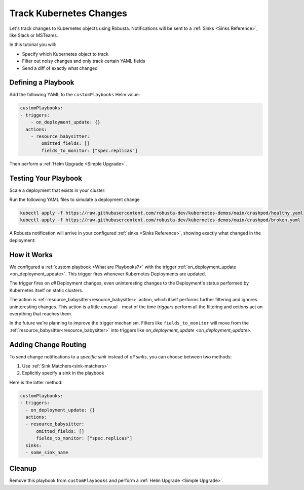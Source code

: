 .. TODO: add a tutorial for tracking ingresses

Track Kubernetes Changes
############################################

Let's track changes to Kubernetes objects using Robusta. Notifications will be sent to a :ref:`Sinks <Sinks Reference>`, like Slack or MSTeams.

In this tutorial you will:

* Specify which Kubernetes object to track
* Filter out noisy changes and only track certain YAML fields
* Send a diff of exactly what changed

.. details:: Why Track Kubernetes Changes?

    Change tracking is useful in organizations where multiple teams deploy to the same cluster. Some use cases:

    * **DevOps and Platform Teams:** Track all changes to Ingresses and other sensitive cluster resources.
    * **Developers:** Get notified each time your application is deployed to production.
    * **Security and DevSecOps:** Assorted use cases.

Defining a Playbook
---------------------

Add the following YAML to the ``customPlaybooks`` Helm value:

.. code-block:: yaml

    customPlaybooks:
    - triggers:
        - on_deployment_update: {}
      actions:
        - resource_babysitter:
            omitted_fields: []
            fields_to_monitor: ["spec.replicas"]

Then perform a :ref:`Helm Upgrade <Simple Upgrade>`.

Testing Your Playbook
------------------------

Scale a deployment that exists in your cluster:

Run the following YAML files to simulate a deployment change

.. code-block:: yaml

  kubectl apply -f https://raw.githubusercontent.com/robusta-dev/kubernetes-demos/main/crashpod/healthy.yaml
  kubectl apply -f https://raw.githubusercontent.com/robusta-dev/kubernetes-demos/main/crashpod/broken.yaml

A Robusta notification will arrive in your configured :ref:`sinks <Sinks Reference>`, showing exactly what changed in the deployment:

.. image:: /images/replicas_change.png
  :width: 600
  :align: center


How it Works
----------------
We configured a :ref:`custom playbook <What are Playbooks?>` with the trigger
:ref:`on_deployment_update <on_deployment_update>`. This trigger fires whenever Kubernetes Deployments are updated.

The trigger fires on *all* Deployment changes, even uninteresting changes to the Deployment's status performed by
Kubernetes itself on static clusters.

The action is :ref:`resource_babysitter<resource_babysitter>` action, which itself performs further filtering and
ignores uninteresting changes. This action is a little unusual - most of the time *triggers* perform all the filtering
and *actions* act on everything that reaches them.

In the future we're planning to improve the trigger mechanism. Filters like ``fields_to_monitor`` will move from the
:ref:`resource_babysitter<resource_babysitter>` into triggers like `on_deployment_update <on_deployment_update>`.

Adding Change Routing
------------------------------

To send change notifications to a *specific sink* instead of *all sinks*, you can choose between two methods:

1. Use :ref:`Sink Matchers<sink-matchers>`
2. Explicitly specify a sink in the playbook

Here is the latter method:

.. code-block:: yaml

    customPlaybooks:
    - triggers:
      - on_deployment_update: {}
      actions:
      - resource_babysitter:
          omitted_fields: []
          fields_to_monitor: ["spec.replicas"]
      sinks:
      - some_sink_name


.. Check Your Understanding
.. ------------------------------
.. Change the playbook configuration so it monitors changes to any Pod's image,
.. whether that Pod is part of a Deployment or not.

.. .. details:: Solution

..     TODO: show solution

Cleanup
------------------------------
Remove this playbook from ``customPlaybooks`` and perform a :ref:`Helm Upgrade <Simple Upgrade>`.
